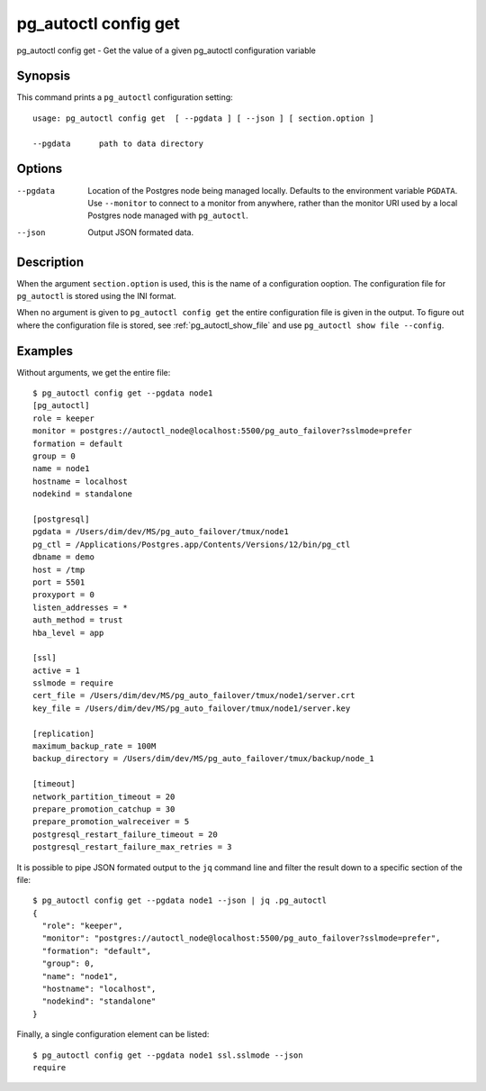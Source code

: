 .. _pg_autoctl_config_get:

pg_autoctl config get
=====================

pg_autoctl config get - Get the value of a given pg_autoctl configuration variable

Synopsis
--------

This command prints a ``pg_autoctl`` configuration setting::

  usage: pg_autoctl config get  [ --pgdata ] [ --json ] [ section.option ]

  --pgdata      path to data directory

Options
-------

--pgdata

  Location of the Postgres node being managed locally. Defaults to the
  environment variable ``PGDATA``. Use ``--monitor`` to connect to a monitor
  from anywhere, rather than the monitor URI used by a local Postgres node
  managed with ``pg_autoctl``.

--json

  Output JSON formated data.

Description
-----------

When the argument ``section.option`` is used, this is the name of a
configuration ooption. The configuration file for ``pg_autoctl`` is stored
using the INI format.

When no argument is given to ``pg_autoctl config get`` the entire
configuration file is given in the output. To figure out where the
configuration file is stored, see :ref:`pg_autoctl_show_file` and use
``pg_autoctl show file --config``.

Examples
--------

Without arguments, we get the entire file::

  $ pg_autoctl config get --pgdata node1
  [pg_autoctl]
  role = keeper
  monitor = postgres://autoctl_node@localhost:5500/pg_auto_failover?sslmode=prefer
  formation = default
  group = 0
  name = node1
  hostname = localhost
  nodekind = standalone

  [postgresql]
  pgdata = /Users/dim/dev/MS/pg_auto_failover/tmux/node1
  pg_ctl = /Applications/Postgres.app/Contents/Versions/12/bin/pg_ctl
  dbname = demo
  host = /tmp
  port = 5501
  proxyport = 0
  listen_addresses = *
  auth_method = trust
  hba_level = app

  [ssl]
  active = 1
  sslmode = require
  cert_file = /Users/dim/dev/MS/pg_auto_failover/tmux/node1/server.crt
  key_file = /Users/dim/dev/MS/pg_auto_failover/tmux/node1/server.key

  [replication]
  maximum_backup_rate = 100M
  backup_directory = /Users/dim/dev/MS/pg_auto_failover/tmux/backup/node_1

  [timeout]
  network_partition_timeout = 20
  prepare_promotion_catchup = 30
  prepare_promotion_walreceiver = 5
  postgresql_restart_failure_timeout = 20
  postgresql_restart_failure_max_retries = 3

It is possible to pipe JSON formated output to the ``jq`` command line and
filter the result down to a specific section of the file::

  $ pg_autoctl config get --pgdata node1 --json | jq .pg_autoctl
  {
    "role": "keeper",
    "monitor": "postgres://autoctl_node@localhost:5500/pg_auto_failover?sslmode=prefer",
    "formation": "default",
    "group": 0,
    "name": "node1",
    "hostname": "localhost",
    "nodekind": "standalone"
  }

Finally, a single configuration element can be listed::

  $ pg_autoctl config get --pgdata node1 ssl.sslmode --json
  require
